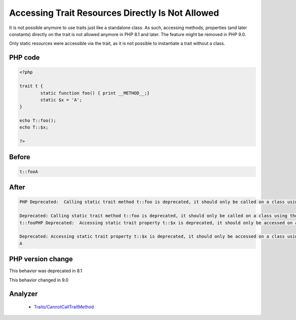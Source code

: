 .. _`accessing-trait-resources-directly-is-not-allowed`:

Accessing Trait Resources Directly Is Not Allowed
=================================================
.. meta::
	:description:
		Accessing Trait Resources Directly Is Not Allowed: It is not possible anymore to use traits just like a standalone class.
	:twitter:card: summary_large_image
	:twitter:site: @exakat
	:twitter:title: Accessing Trait Resources Directly Is Not Allowed
	:twitter:description: Accessing Trait Resources Directly Is Not Allowed: It is not possible anymore to use traits just like a standalone class
	:twitter:creator: @exakat
	:twitter:image:src: https://php-changed-behaviors.readthedocs.io/en/latest/_static/logo.png
	:og:image: https://php-changed-behaviors.readthedocs.io/en/latest/_static/logo.png
	:og:title: Accessing Trait Resources Directly Is Not Allowed
	:og:type: article
	:og:description: It is not possible anymore to use traits just like a standalone class
	:og:url: https://php-tips.readthedocs.io/en/latest/tips/accessTraitsDirectly.html
	:og:locale: en

It is not possible anymore to use traits just like a standalone class. As such, accessing methods, properties (and later constants) directly on the trait is not allowed anymore in PHP 8.1 and later. The feature might be removed in PHP 9.0.

Only static resources were accessible via the trait, as it is not possible to instantiate a trait without a class. 

PHP code
________
.. code-block:: php

   <?php
   
   trait t {
           static function foo() { print __METHOD__;}
           static $x = 'A';
   }
   
   echo T::foo();
   echo T::$x;
   
   ?>

Before
______
.. code-block:: output

   t::fooA

After
______
.. code-block:: output

   PHP Deprecated:  Calling static trait method t::foo is deprecated, it should only be called on a class using the trait in /codes/accessTraitsDirectly.php on line 8
   
   Deprecated: Calling static trait method t::foo is deprecated, it should only be called on a class using the trait in /codes/accessTraitsDirectly.php on line 8
   t::fooPHP Deprecated:  Accessing static trait property t::$x is deprecated, it should only be accessed on a class using the trait in /codes/accessTraitsDirectly.php on line 9
   
   Deprecated: Accessing static trait property t::$x is deprecated, it should only be accessed on a class using the trait in /codes/accessTraitsDirectly.php on line 9
   A


PHP version change
__________________
This behavior was deprecated in 8.1

This behavior changed in 9.0


Analyzer
_________

  + `Traits/CannotCallTraitMethod <https://exakat.readthedocs.io/en/latest/Reference/Rules/Traits/CannotCallTraitMethod.html>`_



